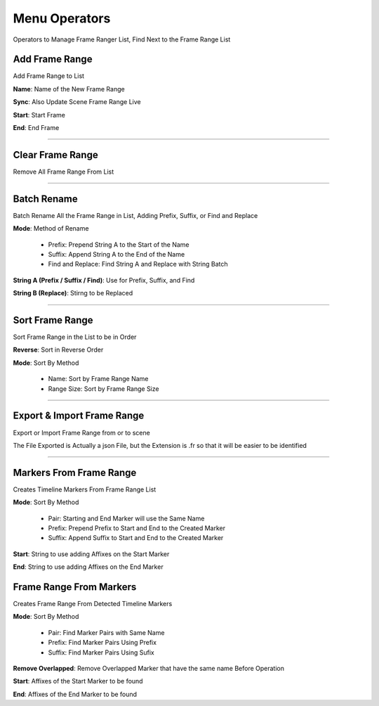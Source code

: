 Menu Operators
==============

Operators to Manage Frame Ranger List, Find Next to the Frame Range List

.. image:: images/FrameRangeManagerOperators.png


Add Frame Range 
-----------------

.. image:: images/AddFrameRange.png

Add Frame Range to List


**Name**: Name of the New Frame Range

**Sync**: Also Update Scene Frame Range Live 

**Start**: Start Frame

**End**: End Frame



---------

Clear Frame Range 
-----------------

Remove All Frame Range From List


---------

Batch Rename
------------

Batch Rename All the Frame Range in List, Adding Prefix, Suffix, or Find and Replace

.. image:: images/BatchRenameFrameRange.png

**Mode**: Method of Rename

  - Prefix: Prepend String A to the Start of the Name

  - Suffix: Append String A to the End of the Name 

  - Find and Replace: Find String A and Replace with String Batch

**String A (Prefix / Suffix / Find)**: Use for Prefix, Suffix, and Find 

**String B (Replace)**: Stirng to be Replaced

---------

Sort Frame Range
----------------

Sort Frame Range in the List to be in Order

.. image:: images/SortFrameRange.png

**Reverse**: Sort in Reverse Order
  
**Mode**: Sort By Method

  - Name: Sort by Frame Range Name
  - Range Size: Sort by Frame Range Size

---------

Export & Import Frame Range
---------------------------

Export or Import Frame Range from or to scene

.. image:: images/ExportFrameRange.png

The File Exported is Actually a json File, but the Extension is .fr so that it will be easier to be identified


---------

Markers From Frame Range
------------------------

Creates Timeline Markers From Frame Range List

.. image:: images/MarkersFromFrameRange.png
  
**Mode**: Sort By Method

  - Pair: Starting and End Marker will use the Same Name 
  - Prefix: Prepend Prefix to Start and End to the Created Marker 
  - Suffix: Append Suffix to Start and End to the Created Marker 

**Start**: String to use adding Affixes on the Start Marker

**End**: String to use adding Affixes on the End Marker


Frame Range From Markers
------------------------

Creates Frame Range From Detected Timeline Markers 

.. image:: images/FrameRangeFromMarkers.png
  

**Mode**: Sort By Method

  - Pair: Find Marker Pairs with Same Name 
  - Prefix: Find Marker Pairs Using Prefix 
  - Suffix: Find Marker Pairs Using Sufix 

**Remove Overlapped**: Remove Overlapped Marker that have the same name Before Operation

**Start**: Affixes of the Start Marker to be found

**End**: Affixes of the End Marker to be found 

